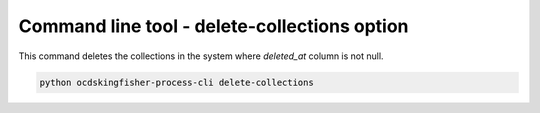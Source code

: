 Command line tool - delete-collections option
=============================================

This command deletes the collections in the system where `deleted_at` column is not null.

.. code-block:: shell-session

    python ocdskingfisher-process-cli delete-collections